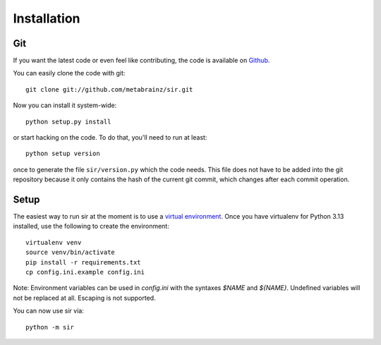 Installation
------------


Git
~~~

If you want the latest code or even feel like contributing, the code is
available on `Github <https://github.com/metabrainz/sir>`_.

You can easily clone the code with git::

    git clone git://github.com/metabrainz/sir.git

Now you can install it system-wide::

    python setup.py install

or start hacking on the code. To do that, you'll need to run at least::

    python setup version

once to generate the file ``sir/version.py`` which the code needs. This file
does not have to be added into the git repository because it only contains the
hash of the current git commit, which changes after each commit operation.

Setup
~~~~~

The easiest way to run sir at the moment is to use a `virtual environment
<http://www.virtualenv.org/en/latest/>`_. Once you have virtualenv for Python
3.13 installed, use the following to create the environment::

    virtualenv venv
    source venv/bin/activate
    pip install -r requirements.txt
    cp config.ini.example config.ini

Note: Environment variables can be used in `config.ini` with the syntaxes
`$NAME` and `${NAME}`.  Undefined variables will not be replaced at all.
Escaping is not supported.


You can now use sir via::

    python -m sir

